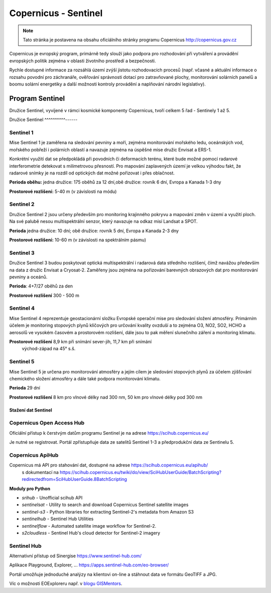 *********************
Copernicus - Sentinel
*********************

.. note:: Tato stránka je postavena na obsahu oficiálního stránky programu
        Copernicus http://copernicus.gov.cz

Copernicus je evropský program, primárně tedy slouží jako podpora pro
rozhodování při vytváření a provádění evropských politik zejména v oblasti
životního prostředí a bezpečnosti. 

Rychle dostupné informace za rozsáhlá území zvýší jistotu rozhodovacích procesů
(např. včasné a aktuální informace o rozsahu povodní pro záchranáře, ověřování
správnosti dotací pro zatravňované plochy, monitorování solárních panelů a boomu
solární energetiky a další možnosti kontroly provádění a naplňování národní
legislativy).

================
Program Sentinel
================

Družice Sentinel, vyvíjené v rámci kosmické komponenty Copernicus, tvoří celkem
5 řad - Sentinely 1 až 5.

Družice Sentinel
^^^^^^^^^^------

Sentinel 1
^^^^^^^^^^
Mise Sentinel 1 je zaměřena na sledování pevniny a moří, zejména monitorování
mořského ledu, oceánských vod, mořského pobřeží i polárních oblastí a navazuje
zejména na úspěšné mise družic Envisat a ERS-1. 

Konkrétní využití dat se předpokládá při povodních či deformacích terénu, které
bude možné pomocí radarové interferometrie detekovat s milimetrovou přesností.
Pro mapování zaplavených území je velkou výhodou fakt, že radarové snímky je na
rozdíl od optických dat možné pořizovat i přes oblačnost.

**Perioda oběhu:** jedna družice: 175 oběhů za 12 dní,obě družice: rovník 6 dní,
Evropa a Kanada 1-3 dny

**Prostorové rozlišení:** 5-40 m (v závislosti na módu)

Sentinel 2
^^^^^^^^^^

Družice Sentinel 2 jsou určeny především pro monitoring krajinného pokryvu a
mapování změn v území a využití ploch. Na své palubě nesou multispektrální
senzor, který navazuje na odkaz misí Landsat a SPOT.

**Perioda** jedna družice: 10 dní; obě družice: rovník 5 dní, Evropa a Kanada 2-3 dny

**Prostorové rozlišení:** 10-60 m (v závislosti na spektrálním pásmu)

Sentinel 3
^^^^^^^^^^

Družice Sentinel 3 budou poskytovat optická multispektrální i radarová data
středního rozlišení, čímž navážou především na data z družic Envisat a
Cryosat-2. Zaměřeny jsou zejména na pořizování barevných obrazových dat pro
monitorování pevniny a oceánů.

**Perioda**: 4+7/27 oběhů za den

**Prostorové rozlišení** 300 - 500 m

.. figure:: images/sentinel3-1.png
        :scale-latex: 80

.. figure:: images/sentinel3-2.png
        :scale-latex: 80


Sentinel 4
^^^^^^^^^^
Mise Sentinel 4 reprezentuje geostacionární složku Evropské operační mise pro
sledování složení atmosféry. Primárním účelem je monitoring stopových plynů
klíčových pro určování kvality ovzduší a to zejména O3, NO2, SO2, HCHO a
aerosolů ve vysokém časovém a prostorovém rozlišení, dále jsou to pak měření
slunečního záření a monitoring klimatu.

**Prostorové rozlišení** 8,9 km při snímání sever-jih, 11,7 km při snímání
        východ-západ na 45° s.š.

Sentinel 5
^^^^^^^^^^
Mise Sentinel 5 je určena pro monitorování atmosféry a jejím cílem je sledování
stopových plynů za účelem zjišťování chemického složení atmosféry a dále také
podpora monitorování klimatu. 

**Perioda** 29 dní

**Prostorové rozlišení** 	8 km pro vlnové délky nad 300 nm, 50 km pro vlnové
délky pod 300 nm

Stažení dat Sentinel
--------------------

Copernicus Open Access Hub
^^^^^^^^^^^^^^^^^^^^^^^^^^

Oficiální přístup k čerstvým datům programu Sentinel je na adrese
https://scihub.copernicus.eu/

Je nutné se registrovat. Portál zpřístupňuje data ze satelitů Sentinel 1-3 a
předprodukční data ze Sentinelu 5.

.. figure:: ../images/scihub.png
        :scale-latex: 80

Copernicus ApiHub
^^^^^^^^^^^^^^^^^

Copernicus má API pro stahování dat, dostupné na adrese https://scihub.copernicus.eu/apihub/
 s dokumentací na https://scihub.copernicus.eu/twiki/do/view/SciHubUserGuide/BatchScripting?redirectedfrom=SciHubUserGuide.8BatchScripting

**Moduly pro Python**

* `srihub` - Unofficial scihub API
* `sentinelsat` - Utility to search and download Copernicus Sentinel satellite images
* `sentinel-s3` - Python libraries for extracting Sentinel-2's metadata from Amazon S3
* `sentinelhub` - Sentinel Hub Utilities
* `sentinelflow` - Automated satellite image workflow for Sentinel-2.
* `s2cloudless` - Sentinel Hub's cloud detector for Sentinel-2 imagery

Sentinel Hub
^^^^^^^^^^^^^
Alternativní přístup od Sinergise https://www.sentinel-hub.com/

Aplikace Playground, Explorer, ... https://apps.sentinel-hub.com/eo-browser/

.. figure:: ../images/sentinelhub.png
        :scale-latex: 80

Portál umožňuje jednoduché analýzy na klientovi on-line a stáhnout data ve
formátu GeoTIFF a JPG.

Víc o možnosti EOExploreru např. v `blogu GISMentors <http://gismentors.cz/blog/valka-v-syrii-v-primem-prenosu-dpz-pro-zacatecniky/>`_.
